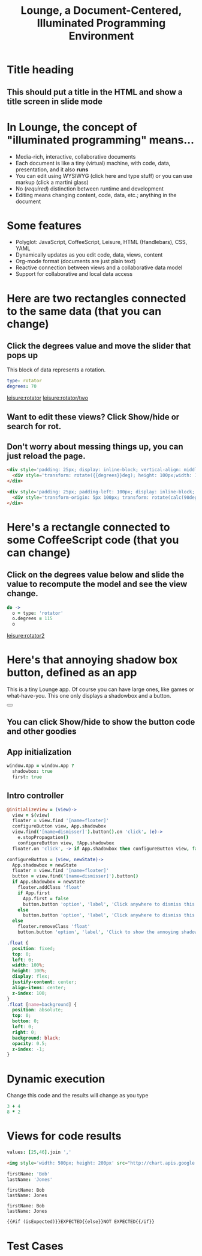 * Title heading
** This should put a title in the HTML and show a title screen in slide mode
#+TITLE:Lounge, a Document-Centered, Illuminated Programming Environment
* In Lounge, the concept of "illuminated programming" means...
- Media-rich, interactive, collaborative documents
- Each document is like a tiny (virtual) machine, with code, data, presentation, and it also *runs*
- You can edit using WYSIWYG (click here and type stuff) or you can use markup (click a martini glass)
- No (/required/) distinction between runtime and development
- Editing means changing content, code, data, etc.; anything in the document
* Some features
- Polyglot: JavaScript, CoffeeScript, Leisure, HTML (Handlebars), CSS, YAML
- Dynamically updates as you edit code, data, views, content
- Org-mode format (documents are just plain text)
- Reactive connection between views and a collaborative data model
- Support for collaborative and local data access
* Here are two rectangles connected to the same data (that you can change)
** Click the degrees value and move the slider that pops up
#+NAME: rotator
This block of data represents a rotation.
#+BEGIN_SRC yaml
type: rotator
degrees: 70
#+END_SRC
 [[leisure:rotator]] [[leisure:rotator/two]]
** Want to edit these views?  Click Show/hide or search for rot.
** Don't worry about messing things up, you can just reload the page.
* Fiddle with these view definitions and you'll see the views change.
:properties:
:hidden: true
:end:
#+BEGIN_SRC html :defview rotator
<div style='padding: 25px; display: inline-block; vertical-align: middle'>
  <div style='transform: rotate({{degrees}}deg); height: 100px;width: 100px;background: green'></div>
</div>
#+END_SRC

#+BEGIN_SRC html :defview rotator/two
<div style='padding: 25px; padding-left: 100px; display: inline-block; vertical-align: middle'>
  <div style='transform-origin: 5px 100px; transform: rotate(calc(90deg - {{degrees}}deg));height: 100px;width: 10px;background: red'></div>
</div>
#+END_SRC

* Here's a rectangle connected to some CoffeeScript code (that you can change)
** Click on the degrees value below and slide the value to recompute the model and see the view change.
#+NAME: rotator2
#+BEGIN_SRC coffee :results dynamic yaml
do ->
  o = type: 'rotator'
  o.degrees = 115
  o
#+END_SRC
#+RESULTS:
: degrees: 115
: type: rotator
 [[leisure:rotator2]]

* Here's that annoying shadow box button, defined as an app
This is a tiny Lounge app. Of course you can have large ones, like games or
what-have-you.  This one only displays a shadowbox and a button.

#+BEGIN_HTML :controller appController
<div name='floater'>
  <div name='background'></div>
  <button name='dismisser'></button>
</div>
#+END_HTML

** You can click Show/hide to show the button code and other goodies
* A small app
:properties:
:hidden: true
:end:
** App initialization
#+BEGIN_SRC coffee :results def
window.App = window.App ?
  shadowbox: true
  first: true
#+END_SRC
** Intro controller
#+NAME: appController
#+BEGIN_SRC coffee
@initializeView = (view)->
  view = $(view)
  floater = view.find '[name=floater]'
  configureButton view, App.shadowbox
  view.find('[name=dismisser]').button().on 'click', (e)->
    e.stopPropagation()
    configureButton view, !App.shadowbox
  floater.on 'click', -> if App.shadowbox then configureButton view, false

configureButton = (view, newState)->
  App.shadowbox = newState
  floater = view.find '[name=floater]'
  button = view.find('[name=dismisser]').button()
  if App.shadowbox = newState
    floater.addClass 'float'
    if App.first
      App.first = false
      button.button 'option', 'label', 'Click anywhere to dismiss this annoying shadow box<br>More about this button, later in the document :)'
    else
      button.button 'option', 'label', 'Click anywhere to dismiss this annoying shadow box'
  else
    floater.removeClass 'float'
    button.button 'option', 'label', 'Click to show the annoying shadow box'
#+END_SRC

#+BEGIN_SRC css
.float {
  position: fixed;
  top: 0;
  left: 0;
  width: 100%;
  height: 100%;
  display: flex;
  justify-content: center;
  align-items: center;
  z-index: 100;
}
.float [name=background] {
  position: absolute;
  top: 0;
  bottom: 0;
  left: 0;
  right: 0;
  background: black;
  opacity: 0.5;
  z-index: -1;
}
#+END_SRC
* Dynamic execution
Change this code and the results will change as you type

#+BEGIN_SRC coffee :results dynamic
3 + 4
8 * 2
#+END_SRC
#+RESULTS:
: 7
: 16
* Views for code results
#+BEGIN_SRC coffee :results yaml dynamic view(pieChart)
values: [25,46].join ','
#+END_SRC
#+RESULTS:
: values: '25,46'

#+BEGIN_SRC html :defview pieChart
<img style='width: 500px; height: 200px' src="http://chart.apis.google.com/chart?cht=p3&chd=t:{{values}}&chs=500x200&chl=VisualStudio|Lounge&chco=">
#+END_SRC


#+NAME: chet
#+BEGIN_SRC coffee :results yaml dynamic view(estCase) view(testCase)
firstName: 'Bob'
lastName: 'Jones'
#+END_SRC
:expected:
: firstName: Bob
: lastName: Jones
:end:
#+RESULTS:
: firstName: Bob
: lastName: Jones

#+BEGIN_SRC html :defview testCase
{{#if (isExpected)}}EXPECTED{{else}}NOT EXPECTED{{/if}}
#+END_SRC
* Test Cases
